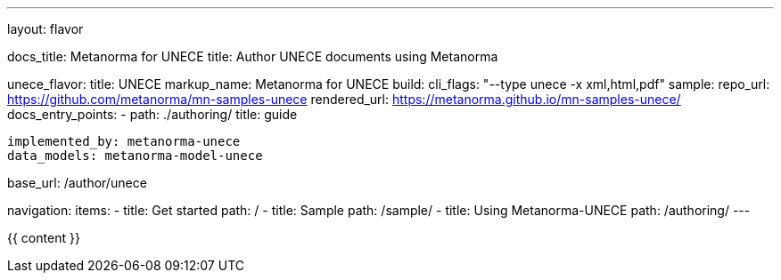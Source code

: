 ---
layout: flavor

docs_title: Metanorma for UNECE
title: Author UNECE documents using Metanorma

unece_flavor:
  title: UNECE
  markup_name: Metanorma for UNECE
  build:
    cli_flags: "--type unece -x xml,html,pdf"
  sample:
    repo_url: https://github.com/metanorma/mn-samples-unece
    rendered_url: https://metanorma.github.io/mn-samples-unece/
  docs_entry_points:
    - path: ./authoring/
      title: guide

  implemented_by: metanorma-unece
  data_models: metanorma-model-unece

base_url: /author/unece

navigation:
  items:
  - title: Get started
    path: /
  - title: Sample
    path: /sample/
  - title: Using Metanorma-UNECE
    path: /authoring/
---

{{ content }}
